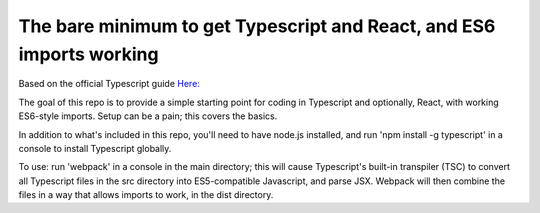 The bare minimum to get Typescript and React, and ES6 imports working
=====================================================================

Based on the official Typescript guide `Here: <https://www.typescriptlang.org/docs/handbook/react-&-webpack.html>`_

The goal of this repo is to provide a simple starting point for coding in Typescript and optionally,
React, with working ES6-style imports. Setup can be a pain; this covers the basics.

In addition to what's included in this repo, you'll need to have node.js installed, and 
run 'npm install -g typescript' in a console to install Typescript globally.

To use: run 'webpack' in a console in the main directory; this will cause Typescript's built-in transpiler (TSC)
to convert all Typescript files in the src directory into ES5-compatible Javascript, and parse JSX.
Webpack will then combine the files in a way that allows imports to work, in the dist directory.